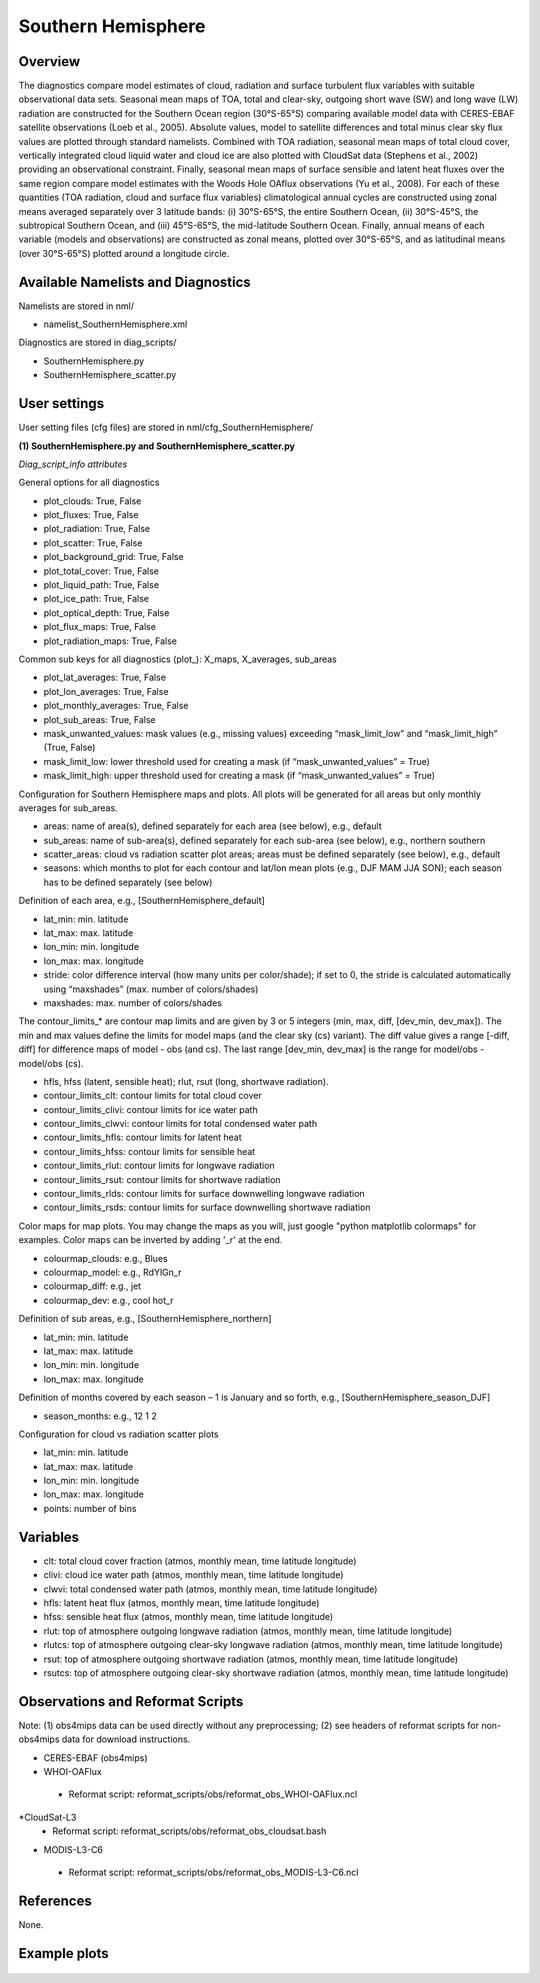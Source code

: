 Southern Hemisphere
===================

Overview
--------

The diagnostics compare model estimates of cloud, radiation and surface turbulent flux variables with suitable observational data sets. Seasonal mean maps of TOA, total and clear-sky, outgoing short wave (SW) and long wave (LW) radiation are constructed for the Southern Ocean region (30°S-65°S) comparing available model data with CERES-EBAF satellite observations (Loeb et al., 2005). Absolute values, model to satellite differences and total minus clear sky flux values are plotted through standard namelists. Combined with TOA radiation, seasonal mean maps of total cloud cover, vertically integrated cloud liquid water and cloud ice are also plotted with CloudSat data (Stephens et al., 2002) providing an observational constraint. Finally, seasonal mean maps of surface sensible and latent heat fluxes over the same region compare model estimates with the Woods Hole OAflux observations (Yu et al., 2008). For each of these quantities (TOA radiation, cloud and surface flux variables) climatological annual cycles are constructed using zonal means averaged separately over 3 latitude bands: (i) 30°S-65°S, the entire Southern Ocean, (ii) 30°S-45°S, the subtropical Southern Ocean, and (iii) 45°S-65°S, the mid-latitude Southern Ocean. Finally, annual means of each variable (models and observations) are constructed as zonal means, plotted over 30°S-65°S, and as latitudinal means (over 30°S-65°S) plotted around a longitude circle.


Available Namelists and Diagnostics
-----------------------------------

Namelists are stored in nml/

* namelist_SouthernHemisphere.xml

Diagnostics are stored in diag_scripts/

* SouthernHemisphere.py
* SouthernHemisphere_scatter.py


User settings
-------------

User setting files (cfg files) are stored in nml/cfg_SouthernHemisphere/

**(1) SouthernHemisphere.py and SouthernHemisphere_scatter.py**

*Diag_script_info attributes*

General options for all diagnostics

* plot_clouds: True, False
* plot_fluxes: True, False
* plot_radiation: True, False
* plot_scatter: True, False
* plot_background_grid: True, False
* plot_total_cover: True, False
* plot_liquid_path: True, False
* plot_ice_path: True, False
* plot_optical_depth: True, False
* plot_flux_maps: True, False
* plot_radiation_maps: True, False

Common sub keys for all diagnostics (plot_): X_maps, X_averages, sub_areas

* plot_lat_averages: True, False
* plot_lon_averages: True, False
* plot_monthly_averages: True, False
* plot_sub_areas: True, False
* mask_unwanted_values: mask values (e.g., missing values) exceeding “mask_limit_low” and “mask_limit_high” (True, False)
* mask_limit_low: lower threshold used for creating a mask (if “mask_unwanted_values” = True)
* mask_limit_high: upper threshold used for creating a mask (if “mask_unwanted_values” = True)

Configuration for Southern Hemisphere maps and plots. All plots will be generated for all areas but only monthly averages for sub_areas. 

* areas: name of area(s), defined separately for each area (see below), e.g., default
* sub_areas: name of sub-area(s), defined separately for each sub-area (see below), e.g., northern southern
* scatter_areas: cloud vs radiation scatter plot areas; areas must be defined separately (see below), e.g., default
* seasons: which months to plot for each contour and lat/lon mean plots (e.g., DJF MAM JJA SON); each season has to be defined separately (see below)

Definition of each area, e.g., [SouthernHemisphere_default]

* lat_min: min. latitude
* lat_max: max. latitude
* lon_min: min. longitude
* lon_max: max. longitude
* stride: color difference interval (how many units per color/shade); if set to 0, the stride is calculated automatically using “maxshades” (max. number of colors/shades)
* maxshades: max. number of colors/shades

The contour_limits_* are contour map limits and are given by 3 or 5 integers (min, max, diff, [dev_min, dev_max]). The min and max values define the limits for model maps (and the clear sky (cs) variant). The diff value gives a range [-diff, diff] for difference maps of model - obs (and cs). The last range [dev_min, dev_max] is the range for model/obs - model/obs (cs).

* hfls, hfss (latent, sensible heat); rlut, rsut (long, shortwave radiation).
* contour_limits_clt: contour limits for total cloud cover
* contour_limits_clivi: contour limits for ice water path
* contour_limits_clwvi: contour limits for total condensed water path
* contour_limits_hfls: contour limits for latent heat
* contour_limits_hfss: contour limits for sensible heat
* contour_limits_rlut: contour limits for longwave radiation
* contour_limits_rsut: contour limits for shortwave radiation
* contour_limits_rlds: contour limits for surface downwelling longwave radiation
* contour_limits_rsds: contour limits for surface downwelling shortwave radiation

Color maps for map plots. You may change the maps as you will, just google "python matplotlib colormaps" for examples. Color maps can be inverted by adding '_r' at the end.

* colourmap_clouds: e.g., Blues
* colourmap_model: e.g., RdYlGn_r
* colourmap_diff: e.g., jet
* colourmap_dev: e.g., cool hot_r

Definition of sub areas, e.g., [SouthernHemisphere_northern]

* lat_min: min. latitude
* lat_max: max. latitude
* lon_min: min. longitude
* lon_max: max. longitude

Definition of months covered by each season – 1 is January and so forth, e.g., [SouthernHemisphere_season_DJF]

* season_months: e.g., 12 1 2

Configuration for cloud vs radiation scatter plots

* lat_min: min. latitude
* lat_max: max. latitude
* lon_min: min. longitude
* lon_max: max. longitude
* points: number of bins


Variables
---------

* clt: total cloud cover fraction (atmos, monthly mean, time latitude longitude)
* clivi: cloud ice water path (atmos, monthly mean, time latitude longitude)
* clwvi: total condensed water path (atmos, monthly mean, time latitude longitude)
* hfls: latent heat flux (atmos, monthly mean, time latitude longitude)
* hfss: sensible heat flux (atmos, monthly mean, time latitude longitude)
* rlut: top of atmosphere outgoing longwave radiation (atmos, monthly mean, time latitude longitude)
* rlutcs: top of atmosphere outgoing clear-sky longwave radiation (atmos, monthly mean, time latitude longitude)
* rsut: top of atmosphere outgoing shortwave radiation (atmos, monthly mean, time latitude longitude)
* rsutcs: top of atmosphere outgoing clear-sky shortwave radiation (atmos, monthly mean, time latitude longitude)


Observations and Reformat Scripts
---------------------------------

Note: (1) obs4mips data can be used directly without any preprocessing; (2) see headers of reformat scripts for non-obs4mips data for download instructions.

* CERES-EBAF (obs4mips)
* WHOI-OAFlux
 * Reformat script: reformat_scripts/obs/reformat_obs_WHOI-OAFlux.ncl
*CloudSat-L3
 * Reformat script: reformat_scripts/obs/reformat_obs_cloudsat.bash
* MODIS-L3-C6
 * Reformat script: reformat_scripts/obs/reformat_obs_MODIS-L3-C6.ncl

References
----------

None.


Example plots
-------------

.. figure:: ../../source/namelists/figures/southern_hemisphere/fig1.png
   :scale: 50 %
   :alt: xxxx
   
.. figure:: ../../source/namelists/figures/southern_hemisphere/fig2.png
   :scale: 50 %
   :alt: xxxx

.. figure:: ../../source/namelists/figures/southern_hemisphere/fig3.png
   :scale: 50 %
   :alt: xxxx

.. figure:: ../../source/namelists/figures/southern_hemisphere/fig4.png
   :scale: 50 %
   :alt: xxxx

.. figure:: ../../source/namelists/figures/southern_hemisphere/fig5.png
   :scale: 50 %
   :alt: xxxx









